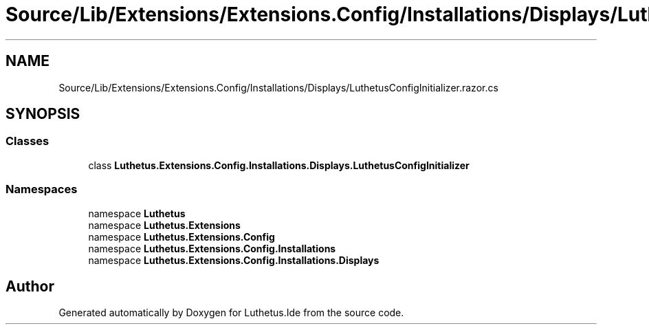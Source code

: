 .TH "Source/Lib/Extensions/Extensions.Config/Installations/Displays/LuthetusConfigInitializer.razor.cs" 3 "Version 1.0.0" "Luthetus.Ide" \" -*- nroff -*-
.ad l
.nh
.SH NAME
Source/Lib/Extensions/Extensions.Config/Installations/Displays/LuthetusConfigInitializer.razor.cs
.SH SYNOPSIS
.br
.PP
.SS "Classes"

.in +1c
.ti -1c
.RI "class \fBLuthetus\&.Extensions\&.Config\&.Installations\&.Displays\&.LuthetusConfigInitializer\fP"
.br
.in -1c
.SS "Namespaces"

.in +1c
.ti -1c
.RI "namespace \fBLuthetus\fP"
.br
.ti -1c
.RI "namespace \fBLuthetus\&.Extensions\fP"
.br
.ti -1c
.RI "namespace \fBLuthetus\&.Extensions\&.Config\fP"
.br
.ti -1c
.RI "namespace \fBLuthetus\&.Extensions\&.Config\&.Installations\fP"
.br
.ti -1c
.RI "namespace \fBLuthetus\&.Extensions\&.Config\&.Installations\&.Displays\fP"
.br
.in -1c
.SH "Author"
.PP 
Generated automatically by Doxygen for Luthetus\&.Ide from the source code\&.
